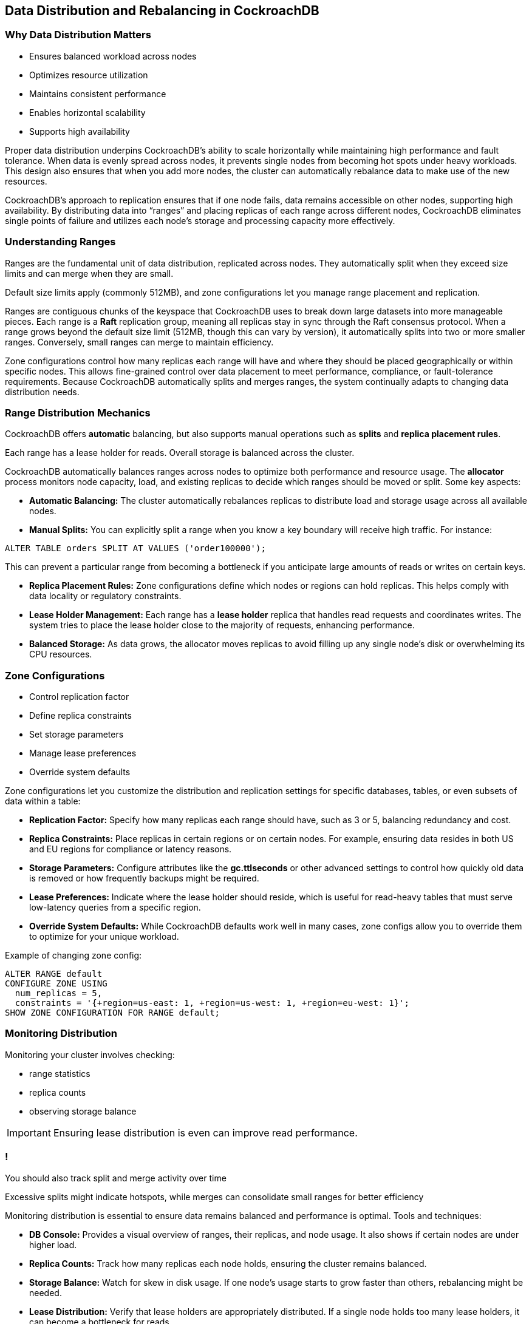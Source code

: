 == Data Distribution and Rebalancing in CockroachDB

=== Why Data Distribution Matters

[.text-left]
* Ensures balanced workload across nodes
* Optimizes resource utilization
* Maintains consistent performance
* Enables horizontal scalability
* Supports high availability

[.notes]
--
Proper data distribution underpins CockroachDB's ability to scale horizontally while maintaining high performance and fault tolerance.
When data is evenly spread across nodes, it prevents single nodes from becoming hot spots under heavy workloads.
This design also ensures that when you add more nodes, the cluster can automatically rebalance data to make use of the new resources.

CockroachDB’s approach to replication ensures that if one node fails, data remains accessible on other nodes, supporting high availability.
By distributing data into “ranges” and placing replicas of each range across different nodes, CockroachDB eliminates single points of failure and utilizes each node’s storage and processing capacity more effectively.
--

=== Understanding Ranges

[.text-left]
Ranges are the fundamental unit of data distribution, replicated across nodes. They automatically split when they exceed size limits and can merge when they are small.

[.text-left]
Default size limits apply (commonly 512MB), and zone configurations let you manage range placement and replication.

[.notes]
--
Ranges are contiguous chunks of the keyspace that CockroachDB uses to break down large datasets into more manageable pieces. Each range is a *Raft* replication group, meaning all replicas stay in sync through the Raft consensus protocol. When a range grows beyond the default size limit (512MB, though this can vary by version), it automatically splits into two or more smaller ranges. Conversely, small ranges can merge to maintain efficiency.

Zone configurations control how many replicas each range will have and where they should be placed geographically or within specific nodes. This allows fine-grained control over data placement to meet performance, compliance, or fault-tolerance requirements. Because CockroachDB automatically splits and merges ranges, the system continually adapts to changing data distribution needs.
--

=== Range Distribution Mechanics

CockroachDB offers *automatic* balancing, but also supports manual operations such as *splits* and *replica placement rules*.

Each range has a lease holder for reads.
Overall storage is balanced across the cluster.

[.notes]
--
CockroachDB automatically balances ranges across nodes to optimize both performance and resource usage. The *allocator* process monitors node capacity, load, and existing replicas to decide which ranges should be moved or split. Some key aspects:


* *Automatic Balancing:* The cluster automatically rebalances replicas to distribute load and storage usage across all available nodes.
* *Manual Splits:* You can explicitly split a range when you know a key boundary will receive high traffic. For instance:

[source,sql]
----
ALTER TABLE orders SPLIT AT VALUES ('order100000');
----

This can prevent a particular range from becoming a bottleneck if you anticipate large amounts of reads or writes on certain keys.

* *Replica Placement Rules:* Zone configurations define which nodes or regions can hold replicas. This helps comply with data locality or regulatory constraints.
* *Lease Holder Management:* Each range has a *lease holder* replica that handles read requests and coordinates writes. The system tries to place the lease holder close to the majority of requests, enhancing performance.
* *Balanced Storage:* As data grows, the allocator moves replicas to avoid filling up any single node’s disk or overwhelming its CPU resources.
--

=== Zone Configurations

* Control replication factor
* Define replica constraints
* Set storage parameters
* Manage lease preferences
* Override system defaults

[.notes]
--
Zone configurations let you customize the distribution and replication settings for specific databases, tables, or even subsets of data within a table:


* *Replication Factor:* Specify how many replicas each range should have, such as 3 or 5, balancing redundancy and cost.
* *Replica Constraints:* Place replicas in certain regions or on certain nodes. For example, ensuring data resides in both US and EU regions for compliance or latency reasons.
* *Storage Parameters:* Configure attributes like the *gc.ttlseconds* or other advanced settings to control how quickly old data is removed or how frequently backups might be required.
* *Lease Preferences:* Indicate where the lease holder should reside, which is useful for read-heavy tables that must serve low-latency queries from a specific region.
* *Override System Defaults:* While CockroachDB defaults work well in many cases, zone configs allow you to override them to optimize for your unique workload.

Example of changing zone config:

[source,sql]
----
ALTER RANGE default
CONFIGURE ZONE USING
  num_replicas = 5,
  constraints = '{+region=us-east: 1, +region=us-west: 1, +region=eu-west: 1}';
SHOW ZONE CONFIGURATION FOR RANGE default;
----
--

=== Monitoring Distribution

[.text-left]
Monitoring your cluster involves checking:

[.text-left]
* range statistics
* replica counts
* observing storage balance

IMPORTANT: Ensuring lease distribution is even can improve read performance.

=== !

[.h4-style]
You should also track split and merge activity over time

[.h4-style]
Excessive splits might indicate hotspots, while merges can consolidate small ranges for better efficiency

[.notes]
--
Monitoring distribution is essential to ensure data remains balanced and performance is optimal. Tools and techniques:


* *DB Console:* Provides a visual overview of ranges, their replicas, and node usage. It also shows if certain nodes are under higher load.
* *Replica Counts:* Track how many replicas each node holds, ensuring the cluster remains balanced.
* *Storage Balance:* Watch for skew in disk usage. If one node’s usage starts to grow faster than others, rebalancing might be needed.
* *Lease Distribution:* Verify that lease holders are appropriately distributed. If a single node holds too many lease holders, it can become a bottleneck for reads.
* *Split/Merge Activity:* Regular splits and merges indicate the cluster is adapting to data volume changes. Excessive splits might mean your data is rapidly growing or receiving heavy writes in a small key space.
--

=== Manual Operations

* Split ranges explicitly
* Force rebalancing
* Adjust zone configs
* Verify changes
* Monitor progress

[.notes]
--
While CockroachDB automates most distribution tasks, manual intervention can help tackle specific challenges:

* *Explicit Split:* When you know a certain key range will become very large or heavily accessed, manually split it to preemptively distribute load.

[source,sql]
----
ALTER TABLE user_logs SPLIT AT VALUES ('user5000');
----

* *Force Rebalancing:* If the system lags behind in redistribution, you can use SQL statements (or certain CLI commands) to expedite rebalancing. However, typically CockroachDB handles this automatically.
* *Zone Config Adjustments:* Adjust constraints, replicas, or lease preferences for special cases, such as storing data in multiple regions or meeting compliance needs.
* *Verification:* Always confirm changes by running `SHOW ZONE CONFIGURATION` or `SHOW RANGES FROM TABLE tablename;` to see if your updates took effect.
* *Monitoring Progress:* Watch the DB Console or relevant logs to ensure data rebalancing completes successfully and performance improves as expected.
--

=== Summary

[.text-left]
Ranges enable distribution, with **zone configuration**s controlling their behavior and ensuring an even workload.

[.text-left]
Monitoring the cluster's range balances and replica counts is *crucial*.

[.text-left]
Manual operations let you control splits and rebalancing. Always verify changes and regularly check performance.

[.notes]
--
Data distribution in CockroachDB hinges on the *range* concept, with automation driven by zone configurations and an internal allocator.
In most cases, CockroachDB’s defaults and automatic splits/rebalancing keep the system balanced.
However, complex workloads or strict regulatory requirements may demand manual interventions, advanced zone config rules, or frequent monitoring.
By proactively verifying distribution and rebalancing outcomes, you ensure stable performance and robust fault tolerance across your cluster.
--

=== Exercise Preview

* Analyze range distribution
* Configure manual splits
* Modify zone configurations
* Monitor distribution changes
* Verify system behavior

[.notes]
--
In the upcoming exercise, you will:

* Inspect your current range distribution to see how data is split and replicated.
* Apply manual splits to preemptively distribute large or frequently accessed data segments.
* Modify zone configurations to customize replication factors and replica placement.
* Observe changes in the DB Console, confirming that new splits and configs are adopted.
* Verify the system’s overall behavior to ensure that your adjustments yield improved performance and balanced resource usage.
--
